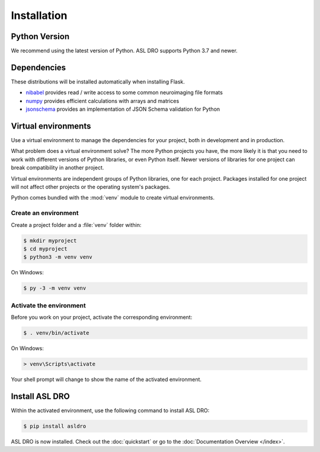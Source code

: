 Installation
============


Python Version
--------------

We recommend using the latest version of Python. ASL DRO supports Python
3.7 and newer.

Dependencies
------------

These distributions will be installed automatically when installing Flask.

* `nibabel`_ provides read / write access to some common neuroimaging file formats
* `numpy`_ provides efficient calculations with arrays and matrices
* `jsonschema`_ provides an implementation of JSON Schema validation for Python
  
.. _nibabel: https://nipy.org/nibabel/
.. _numpy: https://numpy.org/
.. _jsonschema: https://python-jsonschema.readthedocs.io/en/stable/

Virtual environments
--------------------

Use a virtual environment to manage the dependencies for your project, both in
development and in production.

What problem does a virtual environment solve? The more Python projects you
have, the more likely it is that you need to work with different versions of
Python libraries, or even Python itself. Newer versions of libraries for one
project can break compatibility in another project.

Virtual environments are independent groups of Python libraries, one for each
project. Packages installed for one project will not affect other projects or
the operating system's packages.

Python comes bundled with the :mod:`venv` module to create virtual
environments.


.. _install-create-env:

Create an environment
~~~~~~~~~~~~~~~~~~~~~

Create a project folder and a :file:`venv` folder within:

.. code-block:: sh

    $ mkdir myproject
    $ cd myproject
    $ python3 -m venv venv

On Windows:

.. code-block:: bat

    $ py -3 -m venv venv


.. _install-activate-env:

Activate the environment
~~~~~~~~~~~~~~~~~~~~~~~~

Before you work on your project, activate the corresponding environment:

.. code-block:: sh

    $ . venv/bin/activate

On Windows:

.. code-block:: bat

    > venv\Scripts\activate

Your shell prompt will change to show the name of the activated
environment.


Install ASL DRO
---------------

Within the activated environment, use the following command to install
ASL DRO:

.. code-block:: sh

    $ pip install asldro

ASL DRO is now installed. Check out the :doc:`quickstart` or go to the
:doc:`Documentation Overview </index>`.

